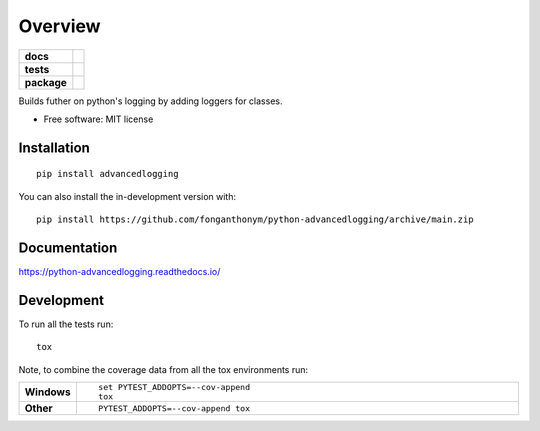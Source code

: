 ========
Overview
========

.. start-badges

.. list-table::
    :stub-columns: 1

    * - docs
      - |docs|
    * - tests
      - | |travis| |appveyor| |requires|
        | |codecov|
    * - package
      - | |version| |wheel| |supported-versions| |supported-implementations|
        | |commits-since|
.. |docs| image:: https://readthedocs.org/projects/python-advancedlogging/badge/?style=flat
    :target: https://python-advancedlogging.readthedocs.io/
    :alt: Documentation Status

.. |travis| image:: https://api.travis-ci.com/fonganthonym/python-advancedlogging.svg?branch=master
    :alt: Travis-CI Build Status
    :target: https://travis-ci.com/github/fonganthonym/python-advancedlogging

.. |appveyor| image:: https://ci.appveyor.com/api/projects/status/github/fonganthonym/python-advancedlogging?branch=master&svg=true
    :alt: AppVeyor Build Status
    :target: https://ci.appveyor.com/project/fonganthonym/python-advancedlogging

.. |requires| image:: https://requires.io/github/fonganthonym/python-advancedlogging/requirements.svg?branch=master
    :alt: Requirements Status
    :target: https://requires.io/github/fonganthonym/python-advancedlogging/requirements/?branch=main

.. |codecov| image:: https://codecov.io/gh/fonganthonym/python-advancedlogging/branch/master/graphs/badge.svg?branch=master
    :alt: Coverage Status
    :target: https://codecov.io/github/fonganthonym/python-advancedlogging

.. |version| image:: https://img.shields.io/pypi/v/advancedlogging.svg
    :alt: PyPI Package latest release
    :target: https://pypi.org/project/advancedlogging

.. |wheel| image:: https://img.shields.io/pypi/wheel/advancedlogging.svg
    :alt: PyPI Wheel
    :target: https://pypi.org/project/advancedlogging

.. |supported-versions| image:: https://img.shields.io/pypi/pyversions/advancedlogging.svg
    :alt: Supported versions
    :target: https://pypi.org/project/advancedlogging

.. |supported-implementations| image:: https://img.shields.io/pypi/implementation/advancedlogging.svg
    :alt: Supported implementations
    :target: https://pypi.org/project/advancedlogging

.. |commits-since| image:: https://img.shields.io/github/commits-since/fonganthonym/python-advancedlogging/v1.0.0.svg
    :alt: Commits since latest release
    :target: https://github.com/fonganthonym/python-advancedlogging/compare/v0.1.1...main



.. end-badges

Builds futher on python's logging by adding loggers for classes.

* Free software: MIT license

Installation
============

::

    pip install advancedlogging

You can also install the in-development version with::

    pip install https://github.com/fonganthonym/python-advancedlogging/archive/main.zip


Documentation
=============


https://python-advancedlogging.readthedocs.io/


Development
===========

To run all the tests run::

    tox

Note, to combine the coverage data from all the tox environments run:

.. list-table::
    :widths: 10 90
    :stub-columns: 1

    - - Windows
      - ::

            set PYTEST_ADDOPTS=--cov-append
            tox

    - - Other
      - ::

            PYTEST_ADDOPTS=--cov-append tox

